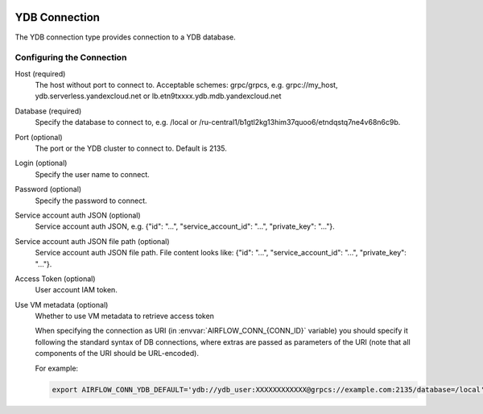  .. Licensed to the Apache Software Foundation (ASF) under one
    or more contributor license agreements.  See the NOTICE file
    distributed with this work for additional information
    regarding copyright ownership.  The ASF licenses this file
    to you under the Apache License, Version 2.0 (the
    "License"); you may not use this file except in compliance
    with the License.  You may obtain a copy of the License at

 ..   http://www.apache.org/licenses/LICENSE-2.0

 .. Unless required by applicable law or agreed to in writing,
    software distributed under the License is distributed on an
    "AS IS" BASIS, WITHOUT WARRANTIES OR CONDITIONS OF ANY
    KIND, either express or implied.  See the License for the
    specific language governing permissions and limitations
    under the License.



.. _howto/connection:ydb:

YDB Connection
======================
The YDB connection type provides connection to a YDB database.

Configuring the Connection
--------------------------
Host (required)
    The host without port to connect to. Acceptable schemes: grpc/grpcs, e.g. grpc://my_host, ydb.serverless.yandexcloud.net or lb.etn9txxxx.ydb.mdb.yandexcloud.net

Database (required)
    Specify the database to connect to, e.g. /local or /ru-central1/b1gtl2kg13him37quoo6/etndqstq7ne4v68n6c9b.

Port (optional)
    The port or the YDB cluster to connect to. Default is 2135.

Login (optional)
    Specify the user name to connect.

Password (optional)
    Specify the password to connect.

Service account auth JSON (optional)
    Service account auth JSON, e.g. {"id": "...", "service_account_id": "...", "private_key": "..."}.

Service account auth JSON file path (optional)
    Service account auth JSON file path. File content looks like: {"id": "...", "service_account_id": "...", "private_key": "..."}.

Access Token (optional)
    User account IAM token.

Use VM metadata (optional)
    Whether to use VM metadata to retrieve access token

    When specifying the connection as URI (in :envvar:`AIRFLOW_CONN_{CONN_ID}` variable) you should specify it
    following the standard syntax of DB connections, where extras are passed as parameters
    of the URI (note that all components of the URI should be URL-encoded).

    For example:

    .. code-block:: bash

        export AIRFLOW_CONN_YDB_DEFAULT='ydb://ydb_user:XXXXXXXXXXXX@grpcs://example.com:2135/database=/local'
